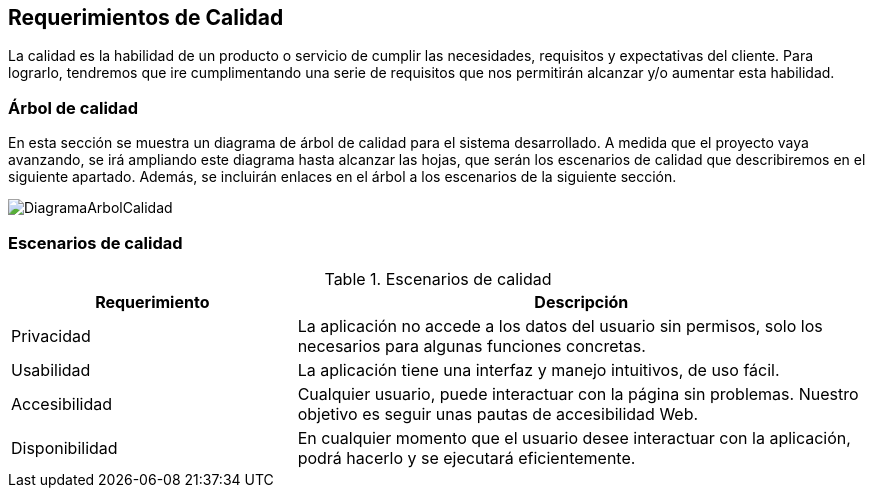 [[section-quality-scenarios]]
== Requerimientos de Calidad

La calidad es la habilidad de un producto o servicio de cumplir las necesidades, requisitos y expectativas del cliente. Para lograrlo, tendremos que ire cumplimentando una serie de requisitos que nos permitirán alcanzar y/o aumentar esta habilidad.

=== Árbol de calidad


En esta sección se muestra un diagrama de árbol de calidad para el sistema desarrollado. A medida que el proyecto vaya avanzando, se irá ampliando este diagrama hasta alcanzar las hojas, que serán los escenarios de calidad que describiremos en el siguiente apartado. Además, se incluirán enlaces en el árbol a los escenarios de la siguiente sección.

image:DiagramaCalidad.png["DiagramaArbolCalidad"]

=== Escenarios de calidad
.Escenarios de calidad
[options="header",cols="1,2"]
|===
|Requerimiento|Descripción
| Privacidad | La aplicación no accede a los datos del usuario sin permisos, solo los necesarios para algunas funciones concretas. 
| Usabilidad| La aplicación tiene una interfaz y manejo intuitivos, de uso fácil.
| Accesibilidad| Cualquier usuario, puede interactuar con la página sin problemas. Nuestro objetivo es seguir unas pautas de accesibilidad Web.
| Disponibilidad| En cualquier momento que el usuario desee interactuar con la aplicación, podrá hacerlo y se ejecutará eficientemente.
|===